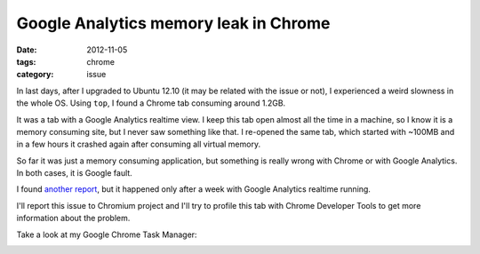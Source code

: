 Google Analytics memory leak in Chrome
######################################

:date: 2012-11-05
:tags: chrome
:category: issue

In last days, after I upgraded to Ubuntu 12.10 (it may be related with the issue or not), I experienced a weird slowness in the whole OS. Using ``top``, I found a Chrome tab consuming around 1.2GB.

It was a tab with a Google Analytics realtime view. I keep this tab open almost all the time in a machine, so I know it is a memory consuming site, but I never saw something like that. I re-opened the same tab, which started with ~100MB and in a few hours it crashed again after consuming all virtual memory.

So far it was just a memory consuming application, but something is really wrong with Chrome or with Google Analytics. In both cases, it is Google fault.

I found `another report <http://thepileof.blogspot.com.br/2012/01/google-chrome-memory-leak-discovered.html>`_, but it happened only after a week with Google Analytics realtime running.

I'll report this issue to Chromium project and I'll try to profile this tab with Chrome Developer Tools to get more information about the problem.

Take a look at my Google Chrome Task Manager:

.. image:: images/google-analytics-memory-leak-in-chrome/task-manager.png
    :width: 400px
